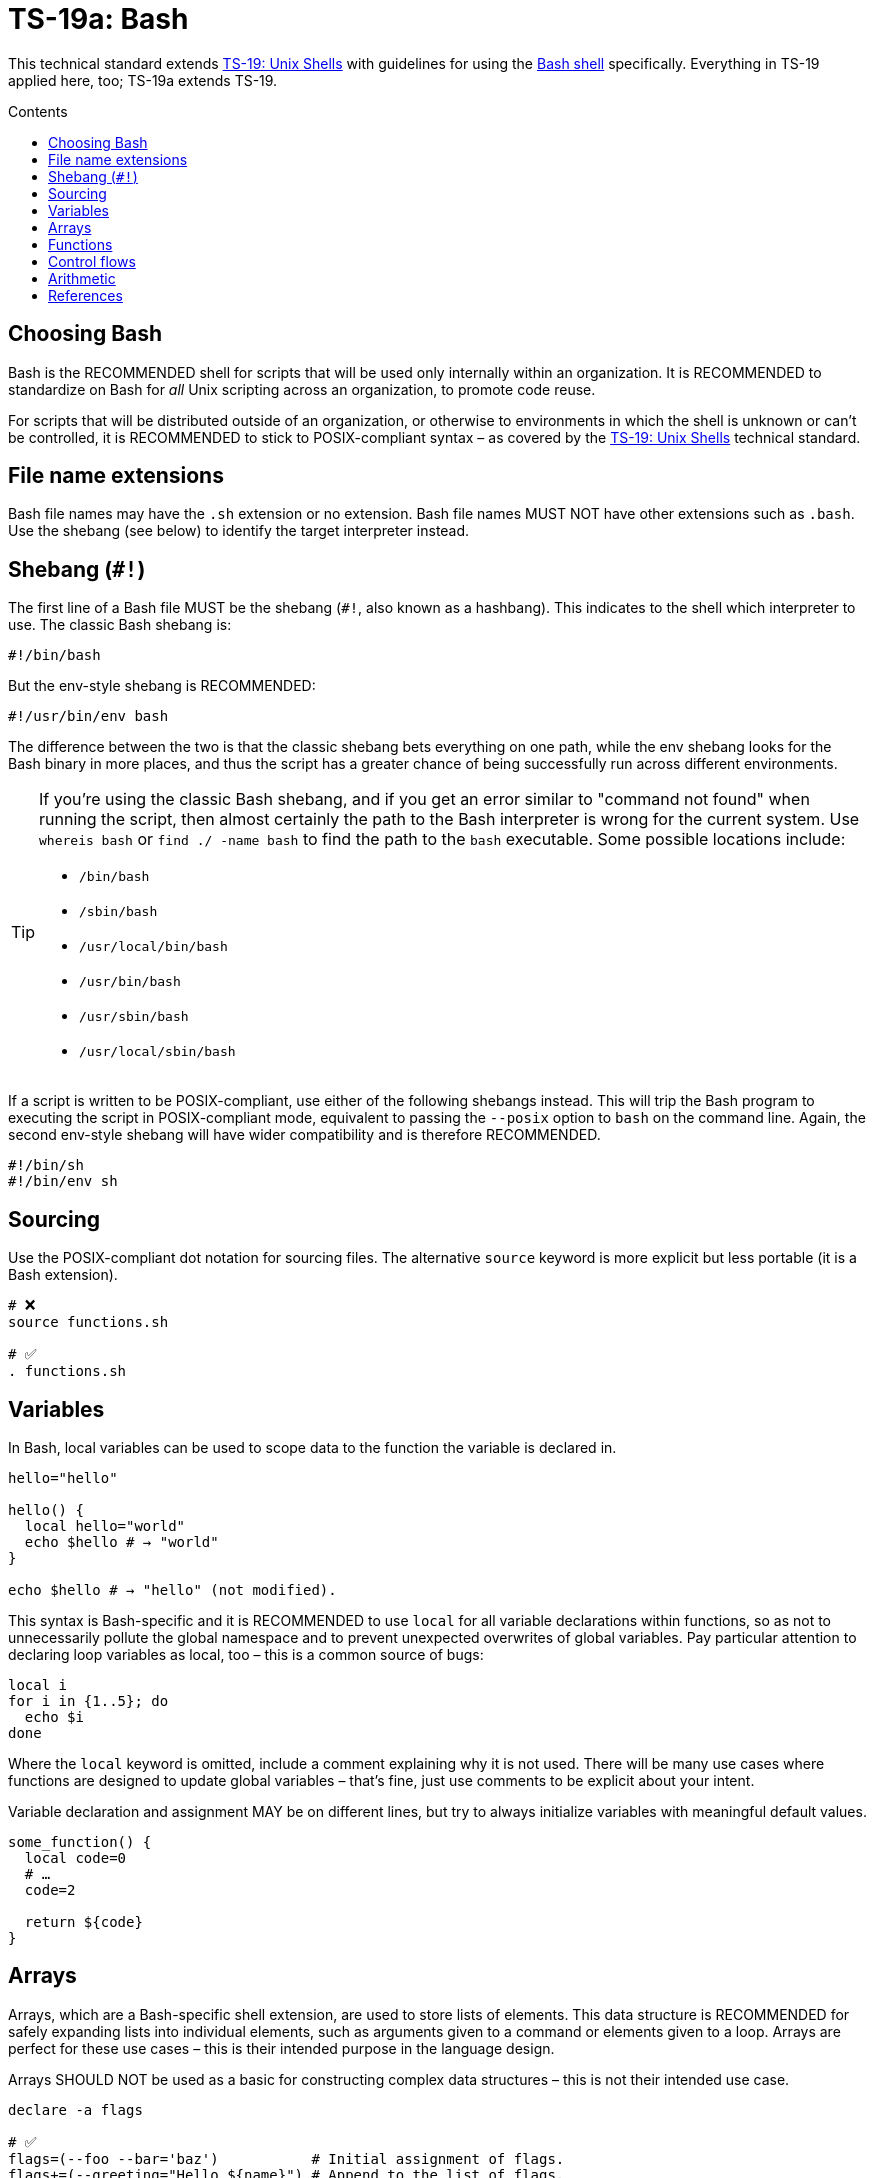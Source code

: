 = TS-19a: Bash
:toc: macro
:toc-title: Contents

This technical standard extends link:./019-sh.adoc[TS-19: Unix Shells] with guidelines for using the https://www.gnu.org/software/bash/[Bash shell] specifically. Everything in TS-19 applied here, too; TS-19a extends TS-19.

toc::[]

== Choosing Bash

Bash is the RECOMMENDED shell for scripts that will be used only internally within an organization. It is RECOMMENDED to standardize on Bash for _all_ Unix scripting across an organization, to promote code reuse.

For scripts that will be distributed outside of an organization, or otherwise to environments in which the shell is unknown or can't be controlled, it is RECOMMENDED to stick to POSIX-compliant syntax – as covered by the link:./019-sh.adoc[TS-19: Unix Shells] technical standard.

== File name extensions

Bash file names may have the `.sh` extension or no extension. Bash file names MUST NOT have other extensions such as `.bash`. Use the shebang (see below) to identify the target interpreter instead.

== Shebang (`#!`)

The first line of a Bash file MUST be the shebang (`#!`, also known as a hashbang). This indicates to the shell which interpreter to use. The classic Bash shebang is:

----
#!/bin/bash
----

But the env-style shebang is RECOMMENDED:

----
#!/usr/bin/env bash
----

The difference between the two is that the classic shebang bets everything on one path, while the env shebang looks for the Bash binary in more places, and thus the script has a greater chance of being successfully run across different environments.

[TIP]
======
If you're using the classic Bash shebang, and if you get an error similar to "command not found" when running the script, then almost certainly the path to the Bash interpreter is wrong for the current system. Use `whereis bash` or `find ./ -name bash` to find the path to the `bash` executable. Some possible locations include:

* `/bin/bash`
* `/sbin/bash`
* `/usr/local/bin/bash`
* `/usr/bin/bash`
* `/usr/sbin/bash`
* `/usr/local/sbin/bash`
======

If a script is written to be POSIX-compliant, use either of the following shebangs instead. This will trip the Bash program to executing the script in POSIX-compliant mode, equivalent to passing the `--posix` option to `bash` on the command line. Again, the second env-style shebang will have wider compatibility and is therefore RECOMMENDED.

----
#!/bin/sh
#!/bin/env sh
----

== Sourcing

Use the POSIX-compliant dot notation for sourcing files. The alternative `source` keyword is more explicit but less portable (it is a Bash extension).

[source,bash]
----
# ❌
source functions.sh

# ✅
. functions.sh
----

== Variables

In Bash, local variables can be used to scope data to the function the variable is declared in.

[source,bash]
----
hello="hello"

hello() {
  local hello="world"
  echo $hello # → "world"
}

echo $hello # → "hello" (not modified).
----

This syntax is Bash-specific and it is RECOMMENDED to use `local` for all variable declarations within functions, so as not to unnecessarily pollute the global namespace and to prevent unexpected overwrites of global variables. Pay particular attention to declaring loop variables as local, too – this is a common source of bugs:

[source,bash]
----
local i
for i in {1..5}; do
  echo $i
done
----

Where the `local` keyword is omitted, include a comment explaining why it is not used. There will be many use cases where functions are designed to update global variables – that's fine, just use comments to be explicit about your intent.

Variable declaration and assignment MAY be on different lines, but try to always initialize variables with meaningful default values.

[source,bash]
----
some_function() {
  local code=0
  # …
  code=2

  return ${code}
}
----

== Arrays

Arrays, which are a Bash-specific shell extension, are used to store lists of elements. This data structure is RECOMMENDED for safely expanding lists into individual elements, such as arguments given to a command or elements given to a loop. Arrays are perfect for these use cases – this is their intended purpose in the language design.

Arrays SHOULD NOT be used as a basic for constructing complex data structures – this is not their intended use case.

[source,bash]
----
declare -a flags

# ✅
flags=(--foo --bar='baz')           # Initial assignment of flags.
flags+=(--greeting="Hello ${name}") # Append to the list of flags.
mybinary "${flags[@]}"              # Expand the flags to an arguments list.

# ❌ This won't work as expected.
flags='--foo --bar=baz'
flags+=' --greeting="Hello world"'
mybinary ${flags}
----

== Functions

Prefer the POSIX-compliant function declaration syntax. It is cleaner, more readable, and more portable.

[source,bash]
----
# ❌ Explicit function declaration.
function some_function () {
  return 0
}

# ✅ Implicit function declaration.
some_function() {
  return 0
}
----

== Control flows

For conditional expressions, it is RECOMMENDED to use the Bash-specific double-bracket syntax, `[[ … ]]`, over `[ … ]`, `test`, and `/usr/bin/[`.

In older versions of Bash, using single bracket syntax with `&&` or `||` could cause syntax issues. Using the double bracket syntax is better, therefore, for backwards compatibility with older implementations of Bash.

The double bracket syntax is preferred for other reasons, too. It prevents pathname expansion and word splitting, which eliminates a common class of bugs in shell scripts. It also allows for regular expression matching, which the single bracket syntax does not support.

.Examples
[source,bash]
----
if [[ "filename" =~ ^[[:alnum:]]+name ]]; then
  echo "Match"
fi

if [[ "filename" == "f*" ]]; then
  echo "Match"
fi

# For comparison, this gives a "too many arguments" error as
# f* is expanded to the contents of the current directory.
if [ "filename" == f* ]; then
  echo "Match"
fi
----

For clarity, use `==` for equality rather than `=`, even though both work. The former requires the use of the preferred Bash-specific `[[ … ]]` syntax. The latter can be confused with an assignment.

[source,bash]
----
#  ✅
if [[ "${my_var}" == "val" ]]; then
  do_something
fi

# ❌
if [[ "${my_var}" = "val" ]]; then
  do_something
fi
----

Be careful when using `<` and `>` in `[[ … ]]`, which performs a lexicographical comparison. Use `(( … ))` or `-lt` and `-gt` for numerical comparison.

[source,bash]
----
#  ✅
if (( my_var > 3 )); then
  do_something
fi

#  ✅
if [[ "${my_var}" -gt 3 ]]; then
  do_something
fi

# ❌ Probably unintended lexicographical comparison.
# True for 4, false for 22.
if [[ "${my_var}" > 3 ]]; then
  do_something
fi
----

Prefer to use `-z` and `-n` to test for zero-length and non-empty strings respectively. Alternatively you can do an equality check against a literal `""` value, but if you do ensure that you quote on the empty side.

[source,bash]
----
#  ✅
if [[ -z "${my_var}" ]]; then
  do_something
fi

# ✅
if [[ -n "${my_var}" ]]; then
  do_something
fi

# ✅ This is okay, but ensure quotes on the empty side.
if [[ "${my_var}" == "" ]]; then
  do_something
fi

# ❌ Be explicit and use `-n` here.
if [[ "${my_var}" ]]; then
  do_something
fi

# ❌ Do not use filler characters, like this. It feels a bit hacky.
if [[ "${my_var}X" == "some_stringX" ]]; then
  do_something
fi
----

Be careful about porting Bash scripts, which use the double-bracket `[[ … ]]` syntax, to other shells. Other shells have adopted this syntax, too, but the behavior is not consistent across all of them. Thus, the behavior of a script using this syntax could be inconsistent if executed in different shells.

In loops, Bash supports omitting the `in "$@"` part of a `for` loop. But it is RECOMMENDED to maintain this, for clarity.

[source,bash]
----
for arg in "$@"; do
  echo "${arg}"
done
----

== Arithmetic

Arithmetic expressions MUST be written using `(( … ))` or `$(( … ))`, and MUST NOT use the `$[ … ] syntax, the `expr` command, or the `let` built-in.

[source,bash]
----
# ❌ This Bash syntax is deprecated and non-portable.
i=$[2 * 10]

# ❌ Unquoted assignments using `let` are subject to globbing word-splitting.
let i="2 + 2"

# ❌ The expr utility is an external program, not a shell built-in, and is
# many times slower than the built-in `(( … ))` syntax for arithmetic. There
# are other issues with using `expr` too, such as inconsistencies with the
# handling of quoting.
i=$( expr 4 '*' 4 )
----

Numerical comparison MUST NOT be performed inside `[[ … ]]` expressions, either. In this context, the `<` and `>` operators perform lexicographical comparison instead. For _all_ numeric comparisons use ` (( … ))`.

[source,bash]
----
if (( a < b )); then
  …
fi
----

Variables MAY be referenced verbatim inside `$(( … ))`. Bash knows to look up `var` for you; you don't need to write `${var}` or even `$var`. Referencing variables consistently throughout a script is RECOMMENDED, but inside `$(( … ))` is the one exception where you MAY omit the `${…}` wrapping syntax. This produces slightly cleaner code and tends to read better in the context of arithmetic expressions.

[source,bash]
----
hr=2
min=5
sec=30
echo "$(( hr * 3600 + min * 60 + sec ))" # → 7530
----

In the following example, note the use of `$(( … ))` within a string.

[source,bash]
----
echo "$(( 2 + 2 )) is 4"
----

It is recommended to avoid using `(( … ))` as a standalone statement. But it's okay sometimes. In the following example, the result of a calculation is assigned to a variable.

[source,bash]
----
(( i = 10 * j + 400 ))
----

''''

== References

* https://www.gnu.org/savannah-checkouts/gnu/bash/manual/bash.html[Bash reference manual]

* https://github.com/dylanaraps/pure-bash-bible[Pure Bash bible] by Dylan Araps

* https://tldp.org/LDP/Bash-Beginners-Guide/html/[Bash guide for beginners] by Machtelt Garrels

* https://tldp.org/LDP/abs/html/[Advanced Bash scripting guide] by Mendel Cooper

* https://tldp.org/HOWTO/Bash-Prog-Intro-HOWTO.html[BASH Programming - Introduction HOW-TO] by Mike G

* https://mywiki.wooledge.org/BashGuide[BashGuide], written by various authors.

* https://guide.bash.academy/[The Bash guide] by Maarten Billemont (work-in-progress)

* https://web.archive.org/web/20230331215718/https://wiki.bash-hackers.org/[The Bash hackers wiki], community-maintained documentation (archived).

* https://en.wikibooks.org/wiki/Bash_Shell_Scripting[Bash shell scripting], a Creative Commons wiki-book by various authors.

* https://jvns.ca/blog/2017/03/26/bash-quirks/[Bash scripting quirks and safety tips] by Julia Evans
